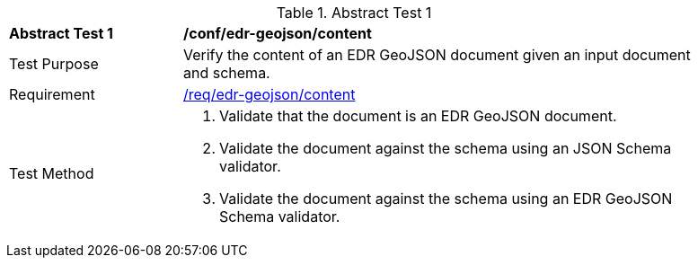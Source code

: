 [[ats_edr-geojson_content]]
{counter2:ats-id}
[width="90%",cols="2,6a"]
.Abstract Test {ats-id}
|===
^|*Abstract Test {ats-id}* |*/conf/edr-geojson/content*
^|Test Purpose |Verify the content of an EDR GeoJSON document given an input document and schema.
^|Requirement |<<req_edr-geojson_content,/req/edr-geojson/content>>
^|Test Method |. Validate that the document is an EDR GeoJSON document.
. Validate the document against the schema using an JSON Schema validator.
. Validate the document against the schema using an EDR GeoJSON Schema validator.
|===
